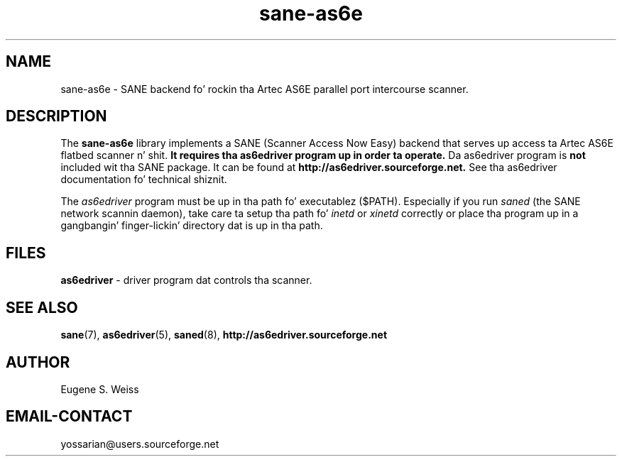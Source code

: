 .TH sane\-as6e 5 "11 Jul 2008" "" "SANE Scanner Access Now Easy"

.SH NAME
sane\-as6e \- SANE backend fo' rockin tha Artec AS6E parallel port intercourse scanner.

.SH DESCRIPTION
The
.B sane\-as6e
library implements a SANE (Scanner Access Now Easy) backend
that serves up access ta Artec AS6E flatbed scanner n' shit.  
.B It requires tha as6edriver program up in order ta operate. 
Da as6edriver program is
.B not
included wit tha SANE package.  
It can be found at 
.BR http://as6edriver.sourceforge.net.
See tha as6edriver documentation fo' technical shiznit.
.PP
The
.I as6edriver 
program must be up in tha path fo' executablez ($PATH). Especially if you run
.I saned
(the SANE network scannin daemon), take care ta setup tha path fo' 
.I inetd
or
.I xinetd
correctly or place tha program up in a gangbangin' finger-lickin' directory dat is up in tha path.

.PP

.SH FILES
.B as6edriver 
\- driver program dat controls tha scanner.

.SH SEE ALSO
.BR sane (7),
.BR as6edriver (5),
.BR saned (8),
.B http://as6edriver.sourceforge.net

.SH AUTHOR
Eugene S. Weiss

.SH EMAIL-CONTACT
yossarian@users.sourceforge.net

